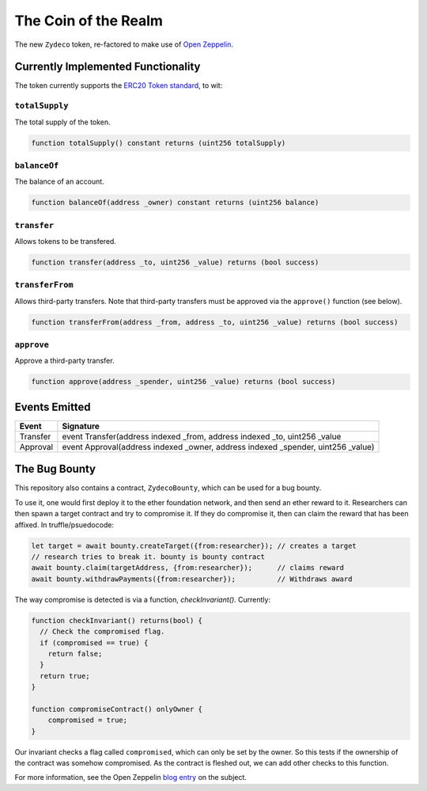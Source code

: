 The Coin of the Realm
=====================

The new ``Zydeco`` token, re-factored to make use of
`Open Zeppelin <https://github.com/OpenZeppelin/zeppelin-solidity>`_.

Currently Implemented Functionality
-----------------------------------

The token currently supports the `ERC20 Token standard <https://github.com/ethereum/EIPs/issues/20>`__,
to wit:

``totalSupply``
...............

The total supply of the token.

.. code:: javascript

    function totalSupply() constant returns (uint256 totalSupply)

``balanceOf``
.............

The balance of an account.

.. code:: javascript

    function balanceOf(address _owner) constant returns (uint256 balance)

``transfer``
............

Allows tokens to be transfered.

.. code:: javascript

    function transfer(address _to, uint256 _value) returns (bool success)

``transferFrom``
................

Allows third-party transfers. Note that third-party transfers must be approved
via the ``approve()`` function (see below).

.. code:: javascript

    function transferFrom(address _from, address _to, uint256 _value) returns (bool success)


``approve``
...........

Approve a third-party transfer.

.. code:: javascript

    function approve(address _spender, uint256 _value) returns (bool success)


Events Emitted
--------------

=========== ==================================================================================
Event       Signature
=========== ==================================================================================
Transfer    event Transfer(address indexed _from, address indexed _to, uint256 _value
Approval    event Approval(address indexed _owner, address indexed _spender, uint256 _value)
=========== ==================================================================================

The Bug Bounty
--------------

This repository also contains a contract, ``ZydecoBounty``, which can be used for a bug
bounty.

To use it, one would first deploy it to the ether foundation network, and then send
an ether reward to it. Researchers can then spawn a target contract and try to compromise it.
If they do compromise it, then can claim the reward that has been affixed. In truffle/psuedocode:

.. code:: javascript

  let target = await bounty.createTarget({from:researcher}); // creates a target
  // research tries to break it. bounty is bounty contract
  await bounty.claim(targetAddress, {from:researcher});      // claims reward
  await bounty.withdrawPayments({from:researcher});          // Withdraws award

The way compromise is detected is via a function, `checkInvariant()`. Currently:

.. code::

  function checkInvariant() returns(bool) {
    // Check the compromised flag.
    if (compromised == true) {
      return false;
    }
    return true;
  }

  function compromiseContract() onlyOwner {
      compromised = true;
  }

Our invariant checks a flag called ``compromised``, which can only be
set by the owner. So this tests if the ownership of the contract was
somehow compromised. As the contract is fleshed out, we can add other
checks to this function.

For more information, see the Open Zeppelin `blog entry <https://blog.zeppelin.solutions/setting-up-a-bug-bounty-smart-contract-with-openzeppelin-a0e56434ad0e>`__ on the
subject.
